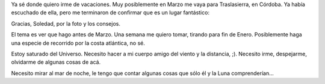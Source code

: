 .. title: ¿Vacaciones?
.. date: 2005-12-22 11:03:26
.. tags: vacaciones, Traslasierra, mar, Luna

Ya sé donde quiero irme de vacaciones. Muy posiblemente en Marzo me vaya para Traslasierra, en Córdoba. Ya había escuchado de ella, pero me terminaron de confirmar que es un lugar fantástico:

.. image:: http://farm2.static.flickr.com/1161/530242611_483c35b56b_o.jpg

Gracias, Soledad, por la foto y los consejos.

El tema es ver que hago antes de Marzo. Una semana me quiero tomar, tirando para fin de Enero. Posiblemente haga una especie de recorrido por la costa atlántica, no sé.

Estoy saturado del Universo. Necesito hacer a mi cuerpo amigo del viento y la distancia, ;). Necesito irme, despejarme, olvidarme de algunas cosas de acá.

Necesito mirar al mar de noche, le tengo que contar algunas cosas que sólo él y la Luna comprenderían...
